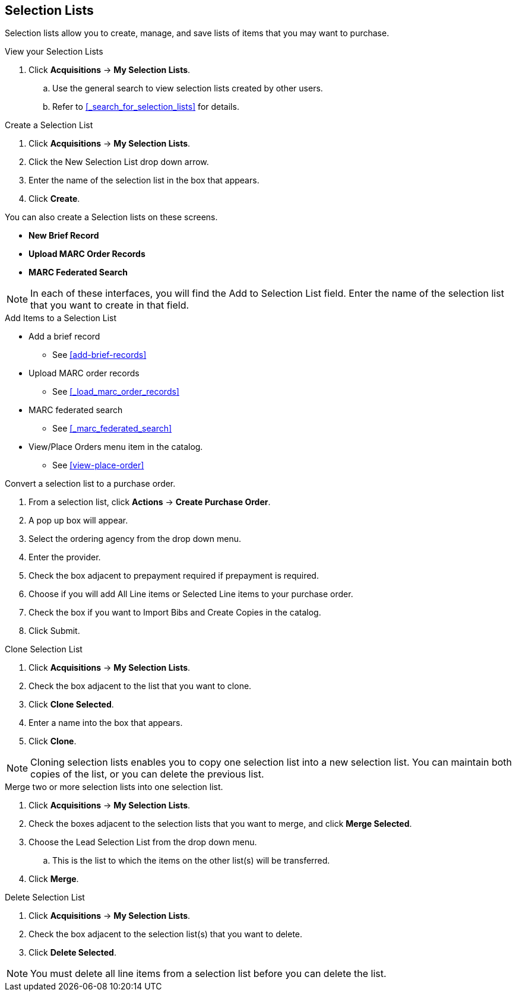 Selection Lists
---------------
(((selection lists)))
(((selection lists, create)))
(((selection lists, clone)))
(((selection lists, convert to purchase order)))
(((selection lists, delete)))

anchor:selection[selection list]

Selection lists allow you to create, manage, and save lists of items that you may want to purchase.

.View your Selection Lists
. Click *Acquisitions* -> *My Selection Lists*.
.. Use the general search to view selection lists created by other users.
.. Refer to xref:_search_for_selection_lists[] for details.

.Create a Selection List
. Click *Acquisitions* -> *My Selection Lists*.
. Click the New Selection List drop down arrow.
. Enter the name of the selection list in the box that appears.
. Click *Create*.

You can also create a Selection lists on these screens.

* *New Brief Record*
* *Upload MARC Order Records*
* *MARC Federated Search*

NOTE: In each of these interfaces, you will find the Add to Selection List field. Enter the name of the selection list that you want to create in that field.

.Add Items to a Selection List
* Add a brief record
** See xref:add-brief-records[]
* Upload MARC order records
** See xref:_load_marc_order_records[]
* MARC federated search
** See xref:_marc_federated_search[]
* View/Place Orders menu item in the catalog.
** See xref:view-place-order[]

.Convert a selection list to a purchase order.
. From a selection list, click *Actions* -> *Create Purchase Order*.
. A pop up box will appear.
. Select the ordering agency from the drop down menu.
. Enter the provider.
. Check the box adjacent to prepayment required if prepayment is required.
. Choose if you will add All Line items or Selected Line items to your purchase order.
. Check the box if you want to Import Bibs and Create Copies in the catalog.
. Click Submit.

.Clone Selection List
. Click *Acquisitions* -> *My Selection Lists*.
. Check the box adjacent to the list that you want to clone.
. Click *Clone Selected*.
. Enter a name into the box that appears.
. Click *Clone*.

NOTE: Cloning selection lists enables you to copy one selection list into a new selection list. You can maintain both copies of the list, or you can delete the previous list.

.Merge two or more selection lists into one selection list.
. Click *Acquisitions* -> *My Selection Lists*.
. Check the boxes adjacent to the selection lists that you want to merge, and click *Merge Selected*.
. Choose the Lead Selection List from the drop down menu.
.. This is the list to which the items on the other list(s) will be transferred.
. Click *Merge*.

.Delete Selection List
. Click *Acquisitions* -> *My Selection Lists*.
. Check the box adjacent to the selection list(s) that you want to delete.
. Click *Delete Selected*.

NOTE: You must delete all line items from a selection list before you can delete the list.
